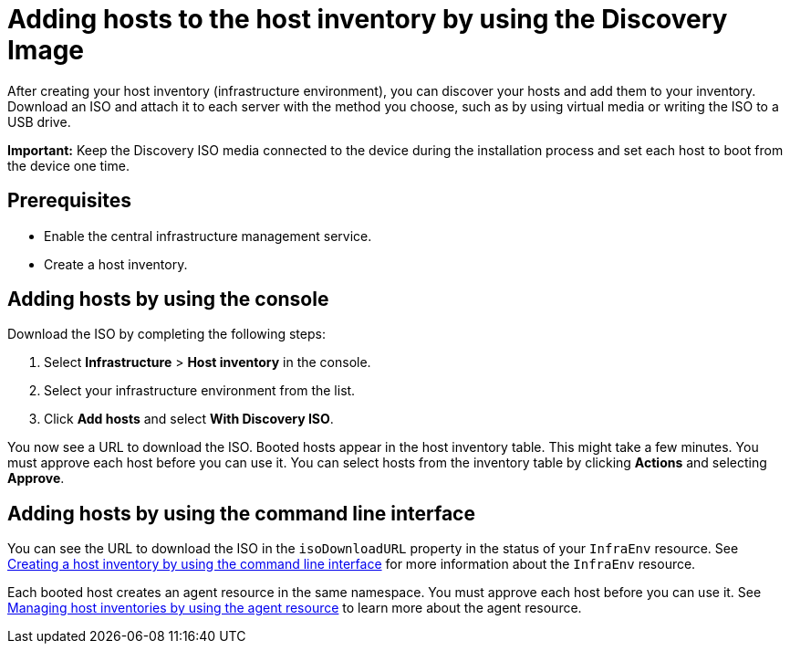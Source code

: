 [#add-host-host-inventory]
= Adding hosts to the host inventory by using the Discovery Image

After creating your host inventory (infrastructure environment), you can discover your hosts and add them to your inventory. Download an ISO and attach it to each server with the method you choose, such as by using virtual media or writing the ISO to a USB drive.

*Important:* Keep the Discovery ISO media connected to the device during the installation process and set each host to boot from the device one time.

[#add-host-prereqs]
== Prerequisites

- Enable the central infrastructure management service.
- Create a host inventory.

[#add-host-steps-console]
== Adding hosts by using the console

Download the ISO by completing the following steps:

. Select *Infrastructure* > *Host inventory* in the console.

. Select your infrastructure environment from the list.

. Click *Add hosts* and select *With Discovery ISO*.

You now see a URL to download the ISO. Booted hosts appear in the host inventory table. This might take a few minutes. You must approve each host before you can use it. You can select hosts from the inventory table by clicking *Actions* and selecting *Approve*.

[#add-host-steps-cli]
== Adding hosts by using the command line interface

You can see the URL to download the ISO in the `isoDownloadURL` property in the status of your `InfraEnv` resource. See xref:cim_create_cli.adoc#create-host-inventory-cli[Creating a host inventory by using the command line interface] for more information about the `InfraEnv` resource.

Each booted host creates an agent resource in the same namespace. You must approve each host before you can use it. See xref:cim_manage_cli.adoc#cim-manage_cli[Managing host inventories by using the agent resource] to learn more about the agent resource.
